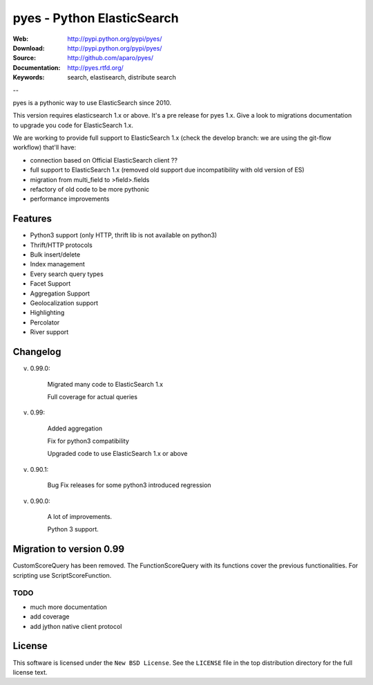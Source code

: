 =============================
 pyes - Python ElasticSearch
=============================

:Web: http://pypi.python.org/pypi/pyes/
:Download: http://pypi.python.org/pypi/pyes/
:Source: http://github.com/aparo/pyes/
:Documentation: http://pyes.rtfd.org/
:Keywords: search, elastisearch, distribute search

--

pyes is a pythonic way to use ElasticSearch since 2010. 

This version requires elasticsearch 1.x or above. It's a pre release for pyes 1.x. Give a look to migrations documentation to upgrade you code for ElasticSearch 1.x.

We are working to provide full support to ElasticSearch 1.x (check the develop branch: we are using the git-flow workflow) that'll have:

- connection based on Official ElasticSearch client ??
- full support to ElasticSearch 1.x (removed old support due incompatibility with old version of ES)
- migration from multi_field to >field>.fields
- refactory of old code to be more pythonic
- performance improvements


Features
========

- Python3 support (only HTTP, thrift lib is not available on python3)
- Thrift/HTTP protocols
- Bulk insert/delete
- Index management
- Every search query types
- Facet Support
- Aggregation Support
- Geolocalization support
- Highlighting
- Percolator
- River support

Changelog
=========

v. 0.99.0:

    Migrated many code to ElasticSearch 1.x

    Full coverage for actual queries

v. 0.99:

    Added aggregation

    Fix for python3 compatibility

    Upgraded code to use ElasticSearch 1.x or above

v. 0.90.1:

    Bug Fix releases for some python3 introduced regression

v. 0.90.0:

    A lot of improvements.

    Python 3 support.

Migration to version 0.99
=========================

CustomScoreQuery has been removed. The FunctionScoreQuery with its functions cover the previous functionalities.
For scripting use ScriptScoreFunction.




TODO
----

- much more documentation
- add coverage
- add jython native client protocol

License
=======

This software is licensed under the ``New BSD License``. See the ``LICENSE``
file in the top distribution directory for the full license text.

.. # vim: syntax=rst expandtab tabstop=4 shiftwidth=4 shiftround
